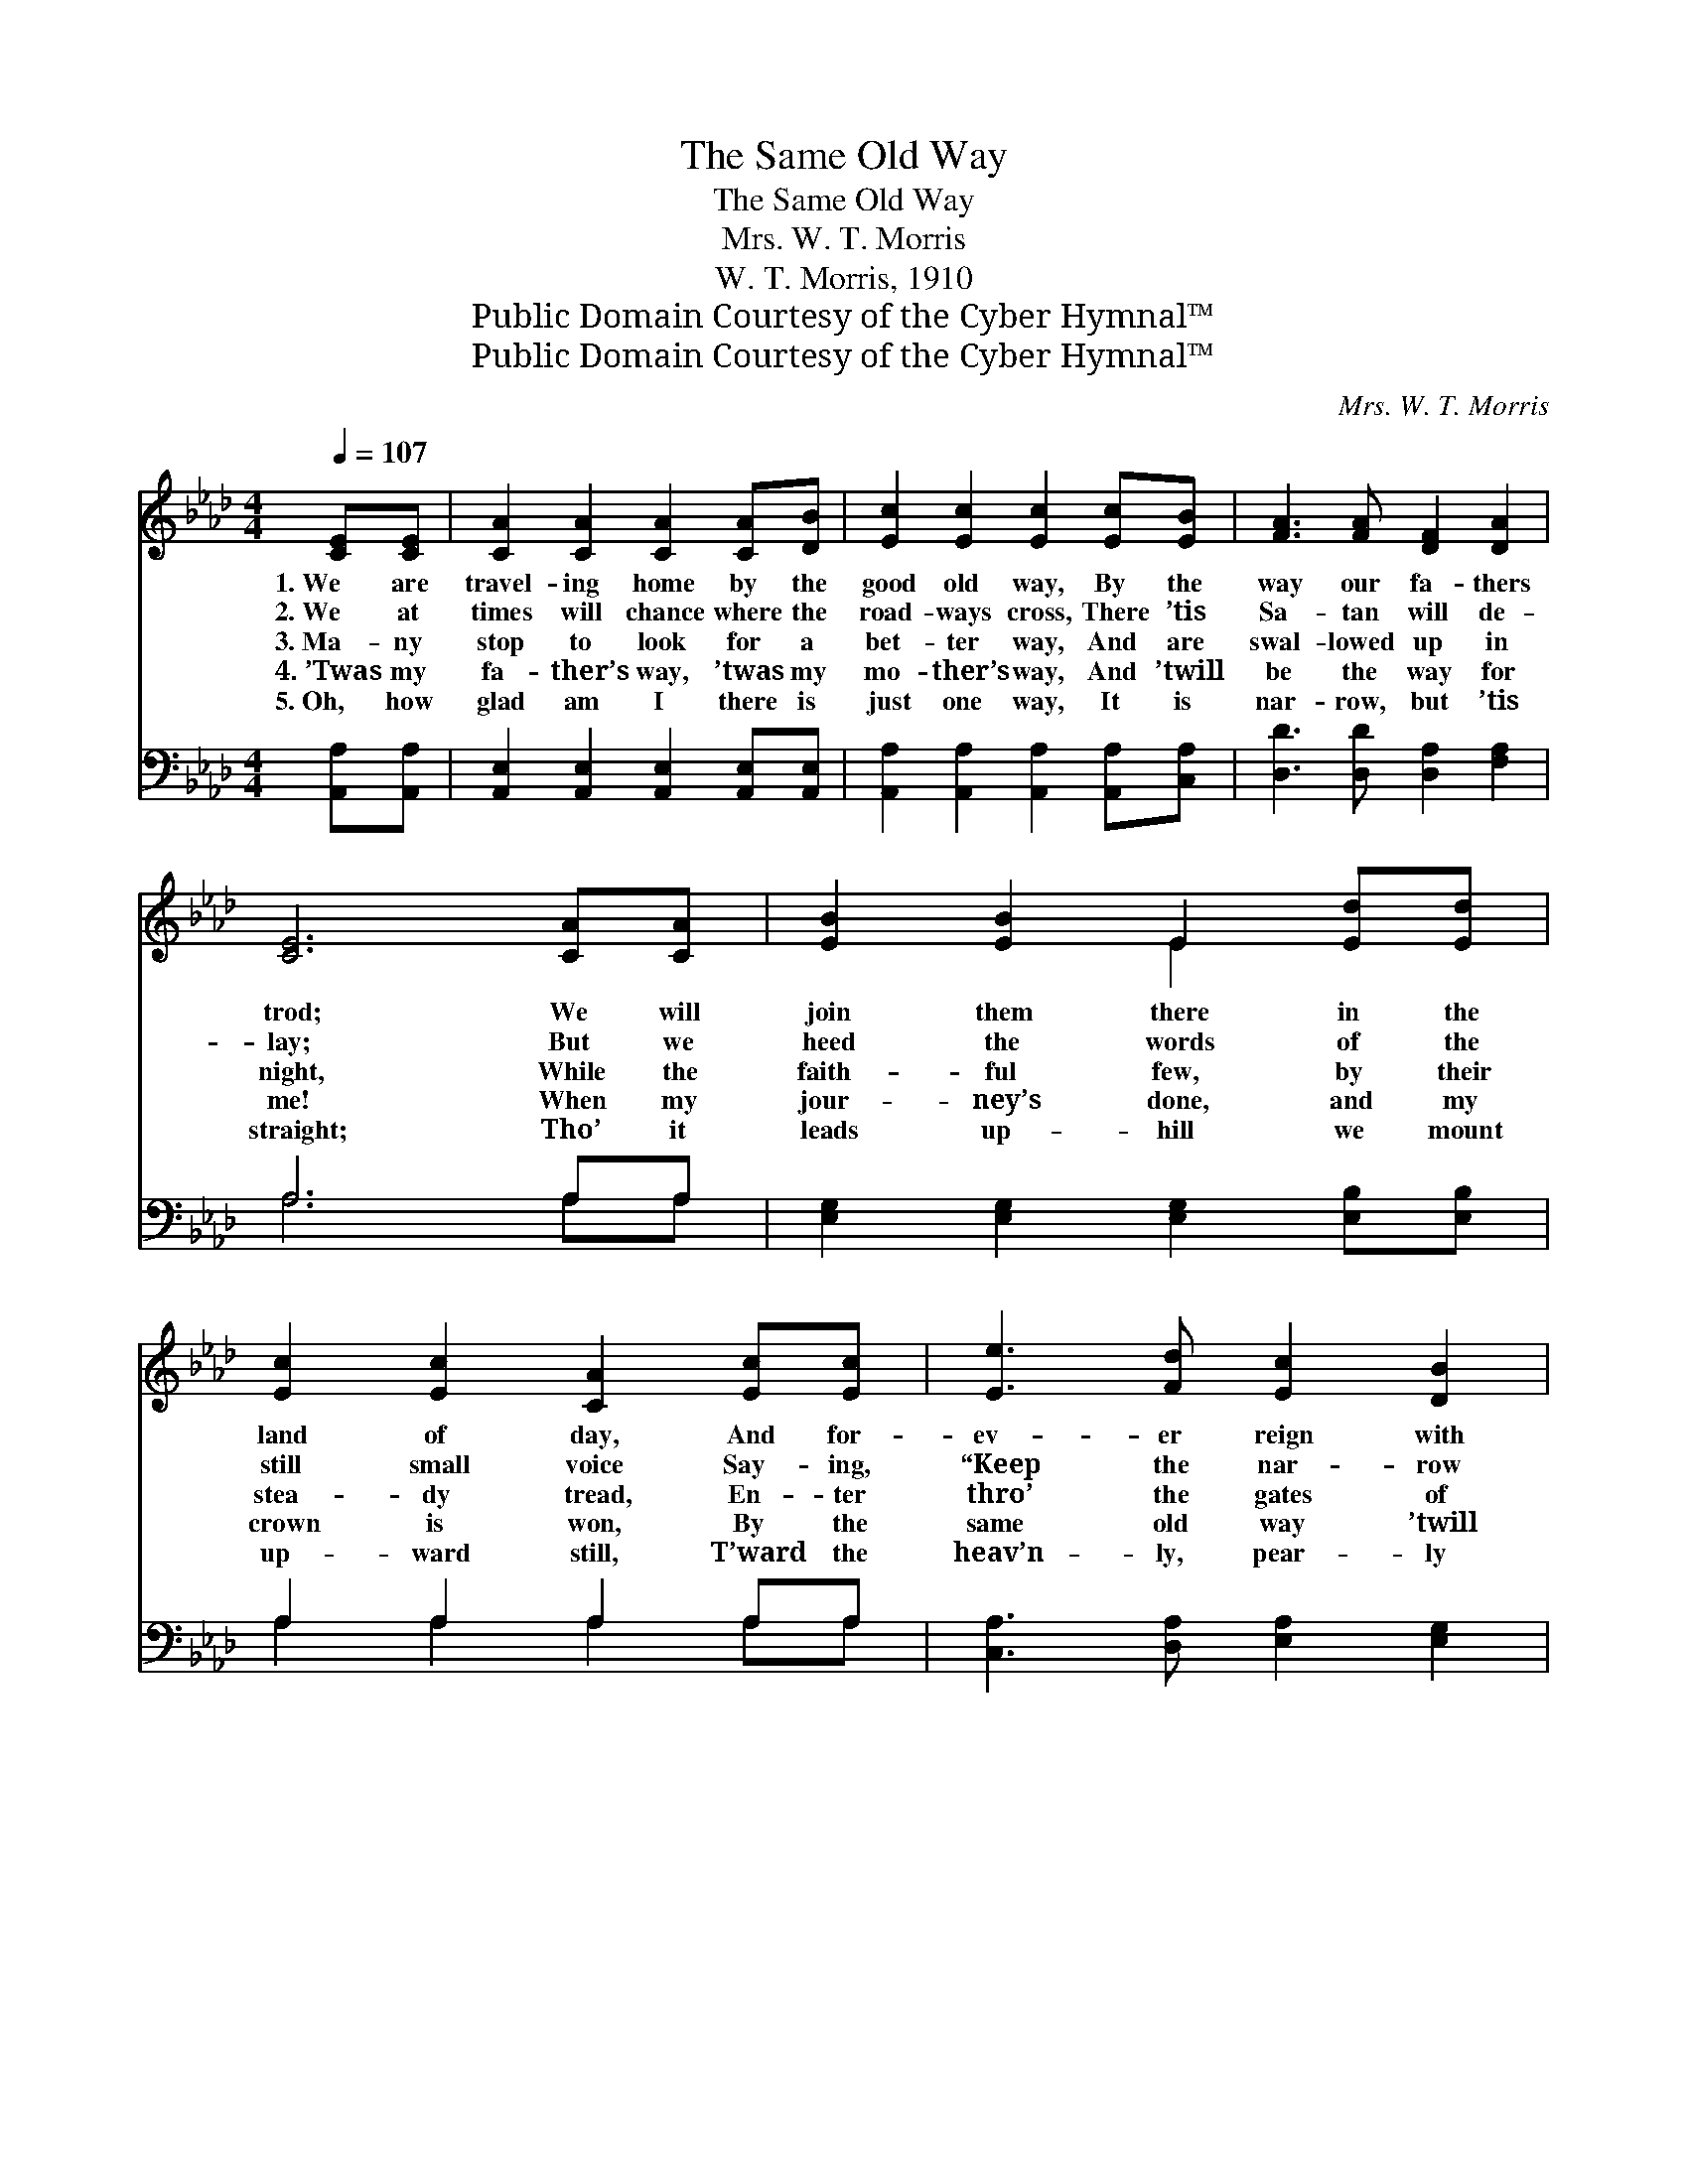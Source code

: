 X:1
T:The Same Old Way
T:The Same Old Way
T:Mrs. W. T. Morris
T:W. T. Morris, 1910
T:Public Domain Courtesy of the Cyber Hymnal™
T:Public Domain Courtesy of the Cyber Hymnal™
C:Mrs. W. T. Morris
Z:Public Domain
Z:Courtesy of the Cyber Hymnal™
%%score ( 1 2 ) ( 3 4 )
L:1/8
Q:1/4=107
M:4/4
K:Ab
V:1 treble 
V:2 treble 
V:3 bass 
V:4 bass 
V:1
 [CE][CE] | [CA]2 [CA]2 [CA]2 [CA][DB] | [Ec]2 [Ec]2 [Ec]2 [Ec][EB] | [FA]3 [FA] [DF]2 [DA]2 | %4
w: 1.~We are|travel- ing home by the|good old way, By the|way our fa- thers|
w: 2.~We at|times will chance where the|road- ways cross, There ’tis|Sa- tan will de-|
w: 3.~Ma- ny|stop to look for a|bet- ter way, And are|swal- lowed up in|
w: 4.~’Twas my|fa- ther’s way, ’twas my|mo- ther’s way, And ’twill|be the way for|
w: 5.~Oh, how|glad am I there is|just one way, It is|nar- row, but ’tis|
 [CE]6 [CA][CA] | [EB]2 [EB]2 E2 [Ed][Ed] | [Ec]2 [Ec]2 [CA]2 [Ec][Ec] | [Ee]3 [Fd] [Ec]2 [DB]2 | %8
w: trod; We will|join them there in the|land of day, And for-|ev- er reign with|
w: lay; But we|heed the words of the|still small voice Say- ing,|“Keep the nar- row|
w: night, While the|faith- ful few, by their|stea- dy tread, En- ter|thro’ the gates of|
w: me! When my|jour- ney’s done, and my|crown is won, By the|same old way ’twill|
w: straight; Tho’ it|leads up- hill we mount|up- ward still, T’ward the|heav’n- ly, pear- ly|
 [CA]6 ||"^Refrain" [EA][Ac] | [Ae]2 [Ae]2 [Ae]3 [Af] | [Ae]2 (ec) [EA]2 [EA][EA] | %12
w: God.||||
w: way.”||||
w: light.|’Tis the|same old way, the|same old * way, There is|
w: be.||||
w: gate.||||
 [GB]2 E2 [GB]3 [Ge] | [Ae]4 [Ec]2 [CA][DB] | [Ec]2 [Ec]>[Ec] [Ec]2 (cB) | %15
w: |||
w: |||
w: just one road to|Je- sus— By the|way of the cross of *|
w: |||
w: |||
 [FA]3 [DA] ([DF][CE])[EA][EB] | [Ec] [Ae]2 [Ae] [Ec]2 [DB]2 | [CA]6 |] %18
w: |||
w: |||
w: Cal- va- ry! * We must|tra- vel the same old|way.|
w: |||
w: |||
V:2
 x2 | x8 | x8 | x8 | x8 | x4 E2 x2 | x8 | x8 | x6 || x2 | x8 | x2 A2 x4 | x2 E2 x4 | x8 | x6 E2 | %15
 x8 | x8 | x6 |] %18
V:3
 [A,,A,][A,,A,] | [A,,E,]2 [A,,E,]2 [A,,E,]2 [A,,E,][A,,E,] | %2
 [A,,A,]2 [A,,A,]2 [A,,A,]2 [A,,A,][C,A,] | [D,D]3 [D,D] [D,A,]2 [F,A,]2 | A,6 A,A, | %5
 [E,G,]2 [E,G,]2 [E,G,]2 [E,B,][E,B,] | A,2 A,2 A,2 A,A, | [C,A,]3 [D,A,] [E,A,]2 [E,G,]2 | %8
 [A,,A,]6 || [A,C][A,E] | [A,C]2 [A,C]2 [A,C]3 [A,D] | [A,C]2 (CE) [A,C]2 [A,C][A,C] | %12
 [E,D]2 [E,D]2 [E,D]3 [E,D] | [A,C]4 A,2 [A,,A,][A,,A,] | [A,,A,]2 [A,,A,]>[A,,A,] [A,,A,]2 A,2 | %15
 [D,D]3 [F,A,] A,2 [C,A,][E,G,] | A, [A,C]2 [C,A,] [E,A,]2 [E,G,]2 | [A,,A,]6 |] %18
V:4
 x2 | x8 | x8 | x8 | A,6 A,A, | x8 | A,2 A,2 A,2 A,A, | x8 | x6 || x2 | x8 | x2 A,2 x4 | x8 | %13
 x4 A,2 x2 | x6 (A,,C,) | x4 A,2 x2 | A, x7 | x6 |] %18

